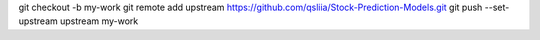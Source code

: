 git checkout -b my-work
git remote add upstream https://github.com/qsliia/Stock-Prediction-Models.git
git push --set-upstream upstream my-work